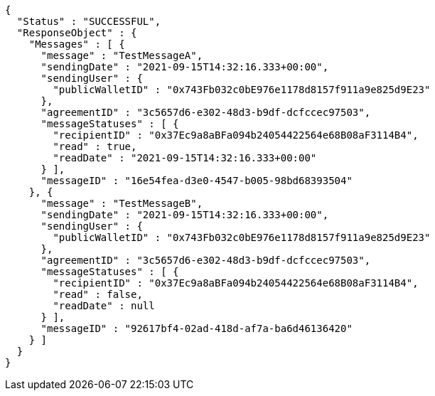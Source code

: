 [source,options="nowrap"]
----
{
  "Status" : "SUCCESSFUL",
  "ResponseObject" : {
    "Messages" : [ {
      "message" : "TestMessageA",
      "sendingDate" : "2021-09-15T14:32:16.333+00:00",
      "sendingUser" : {
        "publicWalletID" : "0x743Fb032c0bE976e1178d8157f911a9e825d9E23"
      },
      "agreementID" : "3c5657d6-e302-48d3-b9df-dcfccec97503",
      "messageStatuses" : [ {
        "recipientID" : "0x37Ec9a8aBFa094b24054422564e68B08aF3114B4",
        "read" : true,
        "readDate" : "2021-09-15T14:32:16.333+00:00"
      } ],
      "messageID" : "16e54fea-d3e0-4547-b005-98bd68393504"
    }, {
      "message" : "TestMessageB",
      "sendingDate" : "2021-09-15T14:32:16.333+00:00",
      "sendingUser" : {
        "publicWalletID" : "0x743Fb032c0bE976e1178d8157f911a9e825d9E23"
      },
      "agreementID" : "3c5657d6-e302-48d3-b9df-dcfccec97503",
      "messageStatuses" : [ {
        "recipientID" : "0x37Ec9a8aBFa094b24054422564e68B08aF3114B4",
        "read" : false,
        "readDate" : null
      } ],
      "messageID" : "92617bf4-02ad-418d-af7a-ba6d46136420"
    } ]
  }
}
----